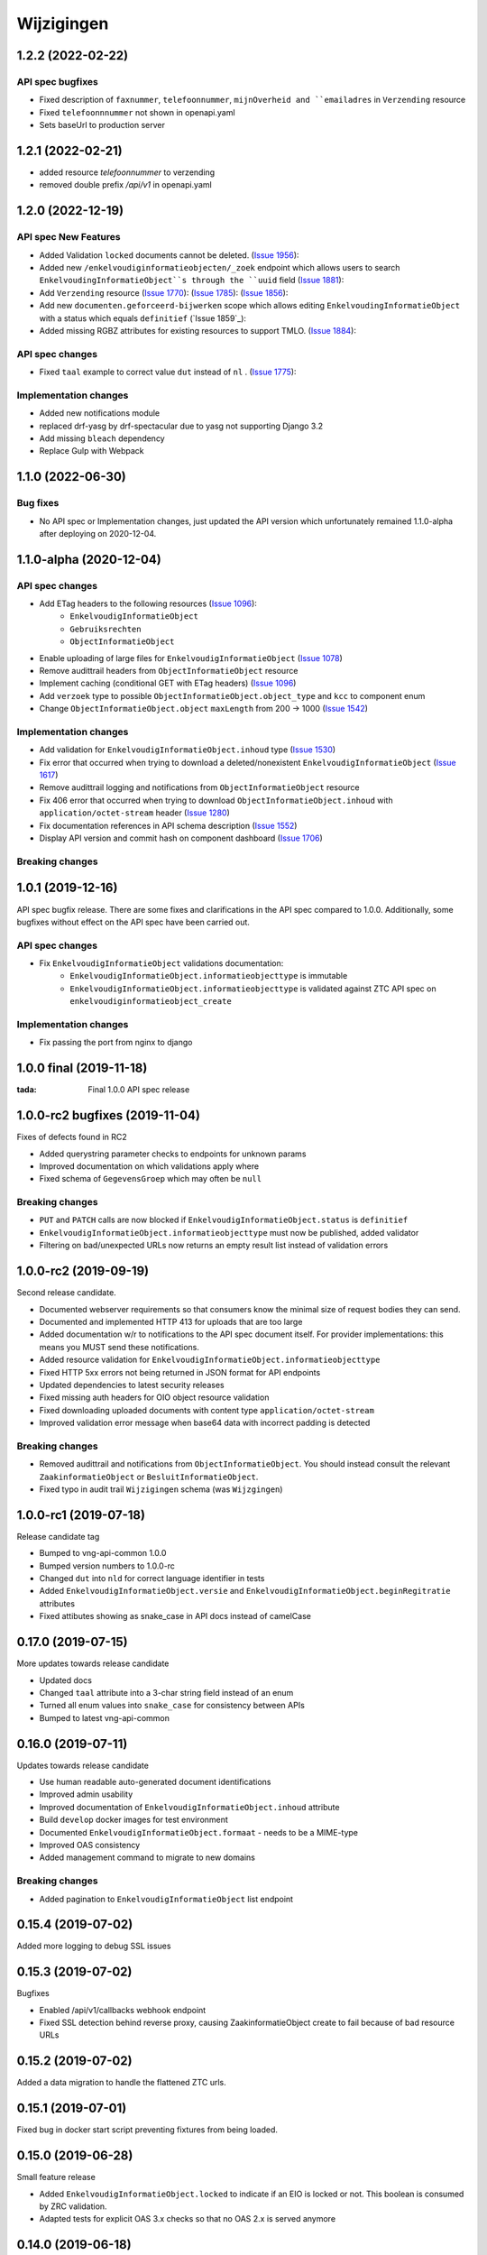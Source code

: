 ===========
Wijzigingen
===========

1.2.2 (2022-02-22)
===========

API spec bugfixes
----------------

* Fixed description of ``faxnummer``, ``telefoonnummer``, ``mijnOverheid and ``emailadres`` in ``Verzending`` resource
* Fixed ``telefoonnnummer`` not shown in openapi.yaml
* Sets baseUrl to production server


1.2.1 (2022-02-21)
===========

* added resource `telefoonnummer` to verzending
* removed double prefix `/api/v1` in openapi.yaml

1.2.0 (2022-12-19)
===========
API spec New Features
----------------

* Added Validation ``locked`` documents cannot be deleted. (`Issue 1956`_):
* Added new ``/enkelvoudiginformatieobjecten/_zoek`` endpoint which allows users to search ``EnkelvoudingInformatieObject``s through the ``uuid`` field (`Issue 1881`_):
* Add ``Verzending`` resource (`Issue 1770`_): (`Issue 1785`_): (`Issue 1856`_):
* Add new ``documenten.geforceerd-bijwerken`` scope which allows editing  ``EnkelvoudingInformatieObject`` with a status which equals ``definitief`` (`Issue 1859`_):
* Added missing RGBZ attributes for existing resources to support TMLO. (`Issue 1884`_):


API spec changes
----------------

* Fixed ``taal`` example to correct value ``dut`` instead of ``nl`` . (`Issue 1775`_):


Implementation changes
----------------------
* Added new notifications module
* replaced drf-yasg by drf-spectacular due to yasg not supporting Django 3.2
* Add missing ``bleach`` dependency
* Replace Gulp with  Webpack


.. _Issue 1956: https://github.com/VNG-Realisatie/gemma-zaken/issues/1956
.. _Issue 1770: https://github.com/VNG-Realisatie/gemma-zaken/issues/1770
.. _Issue 1881: https://github.com/VNG-Realisatie/gemma-zaken/issues/1881
.. _Issue 1884: https://github.com/VNG-Realisatie/gemma-zaken/issues/1884
.. _Issue 1785: https://github.com/VNG-Realisatie/gemma-zaken/issues/1785
.. _Issue 1856: https://github.com/VNG-Realisatie/gemma-zaken/issues/1856
.. _Issue 1775: https://github.com/VNG-Realisatie/gemma-zaken/issues/1775




1.1.0 (2022-06-30)
===========

Bug fixes
----------------------

* No API spec or Implementation changes, just updated the API version which unfortunately remained 1.1.0-alpha after deploying on 2020-12-04.


1.1.0-alpha (2020-12-04)
===========

API spec changes
----------------

* Add ETag headers to the following resources (`Issue 1096`_):
    - ``EnkelvoudigInformatieObject``
    - ``Gebruiksrechten``
    - ``ObjectInformatieObject``
* Enable uploading of large files for ``EnkelvoudigInformatieObject`` (`Issue 1078`_)
* Remove audittrail headers from ``ObjectInformatieObject`` resource
* Implement caching (conditional GET with ETag headers) (`Issue 1096`_)
* Add ``verzoek`` type to possible ``ObjectInformatieObject.object_type`` and ``kcc`` to component enum
* Change ``ObjectInformatieObject.object`` ``maxLength`` from 200 -> 1000 (`Issue 1542`_)



Implementation changes
----------------------

* Add validation for ``EnkelvoudigInformatieObject.inhoud`` type (`Issue 1530`_)
* Fix error that occurred when trying to download a deleted/nonexistent ``EnkelvoudigInformatieObject`` (`Issue 1617`_)
* Remove audittrail logging and notifications from ``ObjectInformatieObject`` resource
* Fix 406 error that occurred when trying to download ``ObjectInformatieObject.inhoud`` with ``application/octet-stream`` header (`Issue 1280`_)
* Fix documentation references in API schema description (`Issue 1552`_)
* Display API version and commit hash on component dashboard (`Issue 1706`_)

Breaking changes
----------------


.. _Issue 1530: https://github.com/VNG-Realisatie/gemma-zaken/issues/1530
.. _Issue 1552: https://github.com/VNG-Realisatie/gemma-zaken/issues/1552
.. _Issue 1617: https://github.com/VNG-Realisatie/gemma-zaken/issues/1617
.. _Issue 1078: https://github.com/VNG-Realisatie/gemma-zaken/issues/1078
.. _Issue 1280: https://github.com/VNG-Realisatie/gemma-zaken/issues/1280
.. _Issue 1096: https://github.com/VNG-Realisatie/gemma-zaken/issues/1096
.. _Issue 1542: https://github.com/VNG-Realisatie/gemma-zaken/issues/1542
.. _Issue 1706: https://github.com/VNG-Realisatie/gemma-zaken/issues/1706

1.0.1 (2019-12-16)
==================

API spec bugfix release. There are some fixes and clarifications in the API
spec compared to 1.0.0. Additionally, some bugfixes without effect on the API
spec have been carried out.

API spec changes
----------------

* Fix ``EnkelvoudigInformatieObject`` validations documentation:
    - ``EnkelvoudigInformatieObject.informatieobjecttype`` is immutable
    - ``EnkelvoudigInformatieObject.informatieobjecttype`` is validated against
      ZTC API spec on ``enkelvoudiginformatieobject_create``

Implementation changes
----------------------

* Fix passing the port from nginx to django

1.0.0 final (2019-11-18)
========================

:tada: Final 1.0.0 API spec release

1.0.0-rc2 bugfixes (2019-11-04)
===============================

Fixes of defects found in RC2

* Added querystring parameter checks to endpoints for unknown params
* Improved documentation on which validations apply where
* Fixed schema of ``GegevensGroep`` which may often be ``null``

Breaking changes
----------------

* ``PUT`` and ``PATCH`` calls are now blocked if
  ``EnkelvoudigInformatieObject.status`` is ``definitief``
* ``EnkelvoudigInformatieObject.informatieobjecttype`` must now be published,
  added validator
* Filtering on bad/unexpected URLs now returns an empty result list instead of
  validation errors


1.0.0-rc2 (2019-09-19)
======================

Second release candidate.

* Documented webserver requirements so that consumers know the minimal size of
  request bodies they can send.
* Documented and implemented HTTP 413 for uploads that are too large
* Added documentation w/r to notifications to the API spec document itself. For
  provider implementations: this means you MUST send these notifications.
* Added resource validation for ``EnkelvoudigInformatieObject.informatieobjecttype``
* Fixed HTTP 5xx errors not being returned in JSON format for API endpoints
* Updated dependencies to latest security releases
* Fixed missing auth headers for OIO object resource validation
* Fixed downloading uploaded documents with content type ``application/octet-stream``
* Improved validation error message when base64 data with incorrect padding is
  detected

Breaking changes
----------------

* Removed audittrail and notifications from ``ObjectInformatieObject``. You
  should instead consult the relevant ``ZaakinformatieObject`` or
  ``BesluitInformatieObject``.
* Fixed typo in audit trail ``Wijzigingen`` schema (was ``Wijzgingen``)

1.0.0-rc1 (2019-07-18)
======================

Release candidate tag

* Bumped to vng-api-common 1.0.0
* Bumped version numbers to 1.0.0-rc
* Changed ``dut`` into ``nld`` for correct language identifier in tests
* Added ``EnkelvoudigInformatieObject.versie`` and
  ``EnkelvoudigInformatieObject.beginRegitratie`` attributes
* Fixed attibutes showing as snake_case in API docs instead of camelCase

0.17.0 (2019-07-15)
===================

More updates towards release candidate

* Updated docs
* Changed ``taal`` attribute into a 3-char string field instead of an enum
* Turned all enum values into ``snake_case`` for consistency between APIs
* Bumped to latest vng-api-common

0.16.0 (2019-07-11)
===================

Updates towards release candidate

* Use human readable auto-generated document identifications
* Improved admin usability
* Improved documentation of ``EnkelvoudigInformatieObject.inhoud`` attribute
* Build ``develop`` docker images for test environment
* Documented ``EnkelvoudigInformatieObject.formaat`` - needs to be a MIME-type
* Improved OAS consistency
* Added management command to migrate to new domains

Breaking changes
----------------

* Added pagination to ``EnkelvoudigInformatieObject`` list endpoint

0.15.4 (2019-07-02)
===================

Added more logging to debug SSL issues

0.15.3 (2019-07-02)
===================

Bugfixes

* Enabled /api/v1/callbacks webhook endpoint
* Fixed SSL detection behind reverse proxy, causing ZaakinformatieObject
  create to fail because of bad resource URLs

0.15.2 (2019-07-02)
===================

Added a data migration to handle the flattened ZTC urls.

0.15.1 (2019-07-01)
===================

Fixed bug in docker start script preventing fixtures from being loaded.

0.15.0 (2019-06-28)
===================

Small feature release

* Added ``EnkelvoudigInformatieObject.locked`` to indicate if an EIO is locked
  or not. This boolean is consumed by ZRC validation.
* Adapted tests for explicit OAS 3.x checks so that no OAS 2.x is served
  anymore

0.14.0 (2019-06-18)
===================

Second release towards release candidate

* Added support for a minimal plugin system
* Added versioning of ``EnkelvoudigInformatieObject``:
    * endpoints support ``versie`` and ``registratieOp`` querystring params
      (mutually exclusive)
    * if not provided, the most recent version is returned
* Update (API schema) translations

Breaking changes
----------------

* ``EnkelvoudigInformatieObject`` can no longer be deleted if there are still
  related ``ObjectInformatieObject`` instances.
* ``ObjectInformatieObject`` can no longer be deleted if the remote, canonical
  relation still exists. This means that you need to destroy
  ``ZaakInformatieObject``/``BesluitInformatieObject`` first, which triggers
  the destruction of ``ObjectInformatieObject`` and then finally you can destroy
  the ``EnkelvoudigInformatieObject``. Requires ZRC >= 0.17.0 and BRC >= 0.11.3

0.13.2 (2019-06-13)
===================

Small QoL fixes

* Added audit-trail related tests
* Added ability to load fixtures during startup
* Make sendfile backend configurable through envvar

0.13.1 (2019-06-05)
===================

Forgot to enable view-config view

0.13.0 (2019-06-05)
===================

First release towards a release candidate

* added ``download`` operation/endpoint to the API spec
* added authorization to the download of actual binary files
  (``EnkelvoudigInformatieObject.inhoud``)
* 🔒 replaced the file storage with private media storage
* Added locking and unlocking of documents
* Added unlock-override mechanism for administrators
* Updated to latest Django 2.2 (LTS)

Breaking changes
----------------

* ``ObjectInformatieObject`` is no longer the primary relation, it is now
  created by ZRC/BRC instead of directly by consumers
* ``ObjectInformatieObject`` no longer contains the relation information
  specific to the ``objectType``
* 🐋 Added nginx to the stack to facilitate sendfile download acceleration.
  Existing deployments directly connecting to uwsgi need to put nginx in front
* ``EnkelvoudingInformatieObject`` can no longer be updated (``patch``,
  ``put``) without providing a lock ID, requiring you to lock it *before*
  updating

0.12.1 (2019-05-22)
===================

Update API-spec - forgotten after 0.12.0

0.12.0 (2019-05-22)
===================

Authorizations V2 and audit trail release - breaking changes!

* Authorizations are checked against authorizations component (AC), use the
  token tool to configure these.
* Added scopes for actions/resources that were not protected yet
* Renamed scopes for consistency and brevity, the ``zds.scopes`` prefix is
  dropped.
* changed ``invalid-params`` to ``invalidParams`` in validation errors,
  following KP-API strategy
* Added audit trails on documents (``informatieobject``)
* Added unique-representation for resources
* Bumped dependency versions to latest security releases

0.11.0 (2019-04-18)
===================

Added filtering to ``EnkelvoudingInformatieObject`` resource

* Filter on ``bronorganisatie`` (RSIN)
* Filter on ``identificatie``

Both are exact matches.

0.10.0 (2019-04-16)
===================

API-lab release

* Improved homepage layout, using vng-api-common boilerplate
* Bumped to latest bugfix release of gemma-zds-client

Breaking changes
----------------

* Flattened the ``kenmerken`` in notifications sent from a list of objects with
  one key-value to a single object with multiple key-value pairs.
  Requires the NC to be at version 0.4.0 or higher.

  Old:

  .. code-block:: json

      {
        "kenmerken": [
          {"key1": "value1"},
          {"key2": "value2"},
        ]
      }

  New:

  .. code-block:: json

      {
        "kenmerken": {
          "key1": "value1",
          "key2": "value2",
        }
      }

* Removed the zds-schema compatibility. Upgrade to 0.9.1 first if you haven't
  done so yet.

0.9.1 (2019-04-04)
==================

vng-api-common notifications bugfixes

0.9.0 (2019-04-04)
==================

Feature release for notifications

New features
------------

* added notifications machinery. Configure the NC to use in the admin and then
  run ``python src/manage.py register_kanaal`` to register the notifications
  exchange and be able to publish events.
* added notifications documentation.

Breaking changes
----------------

* renamed ``EnkelvoudigInformatieObject.vertrouwelijkaanduiding`` to
  ``EnkelvoudigInformatieObject.vertrouwelijkheidaanduiding``
* replaced zds-schema with vng-api-common. Run
  ``python src/manage.py migrate_from_zds_schema`` on existing installs to
  complete the migration.

Misc
----

* added URL to EUPL 1.2 license in API spec
* added contributing guidelines
* removed some unused sample templates

0.8.3 (2019-03-05)
==================

Bugfix release

* Fixed #40 -- the required gemma-zds-client version had a bug leading to
  double slashes in generated URLs, thereby breaking the
  ``ObjectInformatieObject`` sync operation

0.8.2 (2019-03-05)
==================

Security release

* Bumped version of Django to latest security release

0.8.1 (2019-02-27)
==================

Fix operation -> scopes mapping

* Enforced required scopes
* Ensured scopes end up in OAS

0.8.0 (2019-02-27)
==================

Archiving feature release

* added support for ``DELETE`` requests to ``EnkelvoudigInformatieObject``
  resource
* added support for ``DELETE`` requests to ``ObjectInformatieObject`` resource

0.7.1 (2019-02-07)
==================

Documentation improvements

* #620 - improve API documentation
* Bump Django and zds-schema to new patch versions
* Ship non-api documentation in Docker image

0.7.0 (2019-01-30)
==================

API maturity release

* Attributes added (#549)
    * ``EnkelvoudingInformatieObject.bestandsomvang`` (read-only)
    * ``EnkelvoudingInformatieObject.bestandsnaam`` (NOT as a group attribute)
    * ``EnkelvoudingInformatieObject.integriteit`` as nested object, possible
      checksum algorithm values are defined in enum
    * ``EnkelvoudingInformatieObject.ontvangstdatum``
    * ``EnkelvoudingInformatieObject.verzenddatum``
    * ``EnkelvoudingInformatieObject.indicatieGebruiksrecht`` - values ``null``
      and ``false`` are writable, for ``true`` you need to leverage the
      ``Gebruiksrechten`` resource
    * ``EnkelvoudingInformatieObject.ondertekening`` as nested object
    * ``EnkelvoudingInformatieObject.status`` with business logic and interaction
      with ``ontvangstdatum``
* (Partial) updates enabled for ``EnkelvoudingInformatieObject``
* Added ``Gebruiksrechten`` resource with interaction on ``indicatieGebruiksrecht``
* Updated to latest zds-schema version

0.6.10 (2018-12-13)
===================

Bump Django and urllib

* urllib3<=1.22 has a CVE
* use latest patch release of Django 2.0

0.6.9 (2018-12-11)
==================

Small bugfixes

* Fixed validator using newer gemma-zds-client
* Fixed reverting the ``ObjectInformatieObject`` creation if the remote relation
  cannot be created to prevent inconsistency
* Fixed url-to-object resolution in filter params when hosted on a subpath
* Fixed validation of mismatching ``object`` and ``objectType`` when relating
  a document to an object
* Added a name for the session cookie to preserve sessions on the same domain
  between components.
* Added missing Api-Version header
* Added missing Location header to OAS


0.6.0 (2018-11-27)
==================

Stap naar volwassenere API

* Update naar recente zds-schema versie
* HTTP 400 errors op onbekende/invalide filter-parameters
* Docker container beter te customizen via environment variables

Breaking change
---------------

De ``Authorization`` headers is veranderd van formaat. In plaats van ``<jwt>``
is het nu ``Bearer <jwt>`` geworden.

0.5.3 (2018-11-26)
==================

Updated to zds-schema 0.14.0 to handle JWT decoding issues properly

0.5.2 (2018-11-22)
==================

DSO API-srategie fix

Foutberichten bevatten een ``type`` key. De waarde van deze key begint niet
langer incorrect met ``"URI: "``.


0.5.1 (2018-11-21)
==================

Fix missing auth configuration from 0.5.0

0.5.0 (2018-11-21)
==================

Autorisatie-feature release

* Maak authenticated calls naar ZTC en ZRC
* Voeg JWT client/secret management toe
* Opzet credentialstore om URLs te kunnen valideren met auth/autz
* Support toevoegd om direct OAS 3.0 te serven op
  ``http://localhost:8000/api/v1/schema/openapi.yaml?v=3``. Zonder querystring
  parameter krijg je Swagger 2.0.

0.4.5 (2018-11-16)
==================

Added CORS-headers

0.4.4 (2018-11-05)
==================

Toevoeging van ``aardRelatie`` aan ``ObjectInformatieObject`` resource

* ``aardRelatie`` (``hoort_bij``, ``legt_vast``) toegevoegd
* implementatie waarbij ``aardRelatie`` gezet wordt op basis van ``objectType``

0.3.3 (2018-10-24)
==================

Tweaks aan ``ObjectInformatieObject`` resource

* ``registratiedatum`` wordt door het systeem gegenereerd en is read-only
* wijzigen van relatie (``object``, ``informatieobject`` en ``objectType``) is
  niet toegestaan

0.3.2 (2018-10-23)
==================

Fix openapi schema

* Onderscheid tussen request body & response body is nu duidelijk

0.3.1 (2018-10-19)
==================

Fixes in omgang met informatieobjectrelaties

* Serializer aangepast naar runtime gedrag. De relatie informatieobject-besluit
  heeft geen relatiegegevens. Deze worden nu ook genegeerd.
* Update van ZDS-client met betere logging.
* Nieuwe setting/envvar ``IS_HTTPS`` om URL-constructie van eigen resources
  robuuster te maken. Dit was voordien gebaseerd op de ``DEBUG`` setting.
* Concurrency in application server ingeschakeld


0.3.0 (2018-10-03)
==================

Herwerking van informatieobjectrelaties.

* Mogelijke foutantwoorden in OAS 3.0 spec opgenomen
* Validatie toegevoegd op ``informatieobjecttype`` URL
* Licentie toegevoegd (Boris van Hoytema <boris@publiccode.net>)
* Datamodel & API aangepast op generieke relatie tussen ``InformatieObject``
  en gerelateerd object (zie hieronder)
* Synchronisatie-actie gebouwd van DRC naar xRC zodat de relatie aan beide
  kanten bekend is.

**De volgende aanpassingen zijn backwards-incompatible**:

* endpoints ``/zaakinformatieobjecten/...`` zijn verdwenen en vervangen door
  ``/objectinformatieobjecten``
* ``registratiedatum`` is een nieuw, verplicht veld bij een
  ``ObjectInformatieObject``
* ``objectType`` is een nieuw, verplicht veld bij een ``ObjectInformatieObject``


0.2.3 (2018-08-20)
==================

Uitbreiding API spec

* verduidelijking oorsprong taal enum (ISO 639-2/B)
* ``InformatieObject`` velden toegevoegd:
    * ``link``
    * ``beschrijving``
    * ``informatieobjecttype``
* Filter toegevoegd aan ``ZaakInformatieObject`` voor zaak en informatieobject

0.2.2 (2018-08-15)
==================

OAS 3.0 spec bijgewerkt voor VNG-Realisatie/gemma-zaken#169

* toevoeging van vertrouwelijkheidsaanduidding
* standardisering van formaat om taal te specificeren

0.2.1 (2018-07-25)
==================

LIST operations toegevoegd aan DRC

* ``GET /api/v1/enkelvoudige-informatieobjecten`` geeft nu een lijst van
  resources terug
* ``GET /api/v1/zaakinformatieobjecten`` geeft nu een lijst van resources
  terug

Daarnaast is er ook een schema validator toegevoegd.

0.2.0 (2018-07-25)
==================

Gebruik UUIDs in de API urls in plaats van database primary keys

0.1.6 (2018-07-04)
==================

* Dev tooling
* Documentation update
* Project hygiene improved
